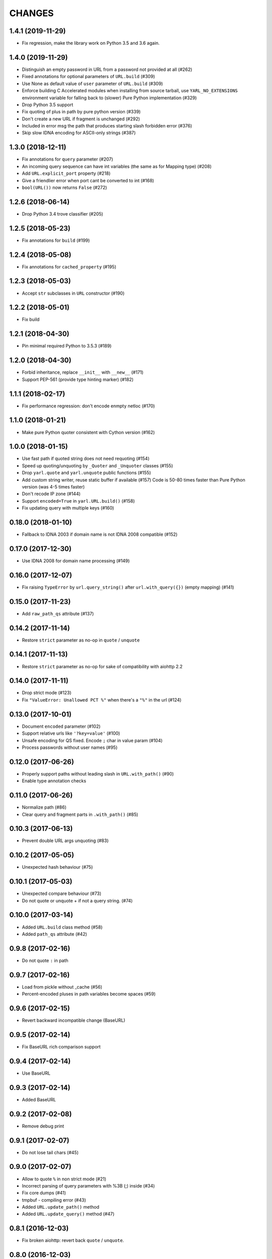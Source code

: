 CHANGES
=======

1.4.1 (2019-11-29)
------------------

* Fix regression, make the library work on Python 3.5 and 3.6 again.

1.4.0 (2019-11-29)
------------------

* Distinguish an empty password in URL from a password not provided at all (#262)

* Fixed annotations for optional parameters of ``URL.build`` (#309)

* Use None as default value of ``user`` parameter of ``URL.build`` (#309)

* Enforce building C Accelerated modules when installing from source tarball, use
  ``YARL_NO_EXTENSIONS`` environment variable for falling back to (slower) Pure Python
  implementation (#329)

* Drop Python 3.5 support

* Fix quoting of plus in path by pure python version (#339)

* Don't create a new URL if fragment is unchanged (#292)

* Included in error msg the path that produces starting slash forbidden error (#376)

* Skip slow IDNA encoding for ASCII-only strings (#387)


1.3.0 (2018-12-11)
------------------

* Fix annotations for ``query`` parameter (#207)

* An incoming query sequence can have int variables (the same as for
  Mapping type) (#208)

* Add ``URL.explicit_port`` property (#218)

* Give a friendlier error when port cant be converted to int (#168)

* ``bool(URL())`` now returns ``False`` (#272)

1.2.6 (2018-06-14)
------------------

* Drop Python 3.4 trove classifier (#205)

1.2.5 (2018-05-23)
------------------

* Fix annotations for ``build`` (#199)

1.2.4 (2018-05-08)
------------------

* Fix annotations for ``cached_property`` (#195)

1.2.3 (2018-05-03)
------------------

* Accept ``str`` subclasses in ``URL`` constructor (#190)

1.2.2 (2018-05-01)
------------------

* Fix build

1.2.1 (2018-04-30)
------------------

* Pin minimal required Python to 3.5.3 (#189)

1.2.0 (2018-04-30)
------------------

* Forbid inheritance, replace ``__init__`` with ``__new__`` (#171)

* Support PEP-561 (provide type hinting marker) (#182)

1.1.1 (2018-02-17)
------------------

* Fix performance regression: don't encode enmpty netloc (#170)

1.1.0 (2018-01-21)
------------------

* Make pure Python quoter consistent with Cython version (#162)

1.0.0 (2018-01-15)
------------------

* Use fast path if quoted string does not need requoting (#154)

* Speed up quoting/unquoting by ``_Quoter`` and ``_Unquoter`` classes (#155)

* Drop ``yarl.quote`` and ``yarl.unquote`` public functions (#155)

* Add custom string writer, reuse static buffer if available (#157)
  Code is 50-80 times faster than Pure Python version (was 4-5 times faster)

* Don't recode IP zone (#144)

* Support ``encoded=True`` in ``yarl.URL.build()`` (#158)

* Fix updating query with multiple keys (#160)

0.18.0 (2018-01-10)
-------------------

* Fallback to IDNA 2003 if domain name is not IDNA 2008 compatible (#152)

0.17.0 (2017-12-30)
-------------------

* Use IDNA 2008 for domain name processing (#149)

0.16.0 (2017-12-07)
-------------------

* Fix raising ``TypeError`` by ``url.query_string()`` after
  ``url.with_query({})`` (empty mapping) (#141)

0.15.0 (2017-11-23)
-------------------

* Add ``raw_path_qs`` attribute (#137)

0.14.2 (2017-11-14)
-------------------

* Restore ``strict`` parameter as no-op in ``quote`` / ``unquote``

0.14.1 (2017-11-13)
-------------------

* Restore ``strict`` parameter as no-op for sake of compatibility with
  aiohttp 2.2

0.14.0 (2017-11-11)
-------------------

* Drop strict mode (#123)

* Fix ``"ValueError: Unallowed PCT %"`` when there's a ``"%"`` in the url (#124)

0.13.0 (2017-10-01)
-------------------

* Document ``encoded`` parameter (#102)

* Support relative urls like ``'?key=value'`` (#100)

* Unsafe encoding for QS fixed. Encode ``;`` char in value param (#104)

* Process passwords without user names (#95)

0.12.0 (2017-06-26)
-------------------

* Properly support paths without leading slash in ``URL.with_path()`` (#90)

* Enable type annotation checks

0.11.0 (2017-06-26)
-------------------

* Normalize path (#86)

* Clear query and fragment parts in ``.with_path()`` (#85)

0.10.3 (2017-06-13)
-------------------

* Prevent double URL args unquoting (#83)

0.10.2 (2017-05-05)
-------------------

* Unexpected hash behaviour (#75)


0.10.1 (2017-05-03)
-------------------

* Unexpected compare behaviour (#73)

* Do not quote or unquote + if not a query string. (#74)


0.10.0 (2017-03-14)
-------------------

* Added ``URL.build`` class method (#58)

* Added ``path_qs`` attribute (#42)


0.9.8 (2017-02-16)
------------------

* Do not quote ``:`` in path


0.9.7 (2017-02-16)
------------------

* Load from pickle without _cache (#56)

* Percent-encoded pluses in path variables become spaces (#59)


0.9.6 (2017-02-15)
------------------

* Revert backward incompatible change (BaseURL)


0.9.5 (2017-02-14)
------------------

* Fix BaseURL rich comparison support


0.9.4 (2017-02-14)
------------------

* Use BaseURL


0.9.3 (2017-02-14)
------------------

* Added BaseURL


0.9.2 (2017-02-08)
------------------

* Remove debug print


0.9.1 (2017-02-07)
------------------

* Do not lose tail chars (#45)


0.9.0 (2017-02-07)
------------------

* Allow to quote ``%`` in non strict mode (#21)

* Incorrect parsing of query parameters with %3B (;) inside (#34)

* Fix core dumps (#41)

* tmpbuf - compiling error (#43)

* Added ``URL.update_path()`` method

* Added ``URL.update_query()`` method (#47)


0.8.1 (2016-12-03)
------------------

* Fix broken aiohttp: revert back ``quote`` / ``unquote``.


0.8.0 (2016-12-03)
------------------

* Support more verbose error messages in ``.with_query()`` (#24)

* Don't percent-encode ``@`` and ``:`` in path (#32)

* Don't expose ``yarl.quote`` and ``yarl.unquote``, these functions are
  part of private API

0.7.1 (2016-11-18)
------------------

* Accept not only ``str`` but all classes inherited from ``str`` also (#25)

0.7.0 (2016-11-07)
------------------

* Accept ``int`` as value for ``.with_query()``

0.6.0 (2016-11-07)
------------------

* Explicitly use UTF8 encoding in setup.py (#20)
* Properly unquote non-UTF8 strings (#19)

0.5.3 (2016-11-02)
------------------

* Don't use namedtuple fields but indexes on URL construction

0.5.2 (2016-11-02)
------------------

* Inline ``_encode`` class method

0.5.1 (2016-11-02)
------------------

* Make URL construction faster by removing extra classmethod calls

0.5.0 (2016-11-02)
------------------

* Add cython optimization for quoting/unquoting
* Provide binary wheels

0.4.3 (2016-09-29)
------------------

* Fix typing stubs

0.4.2 (2016-09-29)
------------------

* Expose ``quote()`` and ``unquote()`` as public API

0.4.1 (2016-09-28)
------------------

* Support empty values in query (``'/path?arg'``)

0.4.0 (2016-09-27)
------------------

* Introduce ``relative()`` (#16)

0.3.2 (2016-09-27)
------------------

* Typo fixes #15

0.3.1 (2016-09-26)
------------------

* Support sequence of pairs as ``with_query()`` parameter

0.3.0 (2016-09-26)
------------------

* Introduce ``is_default_port()``

0.2.1 (2016-09-26)
------------------

* Raise ValueError for URLs like 'http://:8080/'

0.2.0 (2016-09-18)
------------------

* Avoid doubling slashes when joining paths (#13)

* Appending path starting from slash is forbidden (#12)

0.1.4 (2016-09-09)
------------------

* Add kwargs support for ``with_query()`` (#10)

0.1.3 (2016-09-07)
------------------

* Document ``with_query()``, ``with_fragment()`` and ``origin()``

* Allow ``None`` for ``with_query()`` and ``with_fragment()``

0.1.2 (2016-09-07)
------------------

* Fix links, tune docs theme.

0.1.1 (2016-09-06)
------------------

* Update README, old version used obsolete API

0.1.0 (2016-09-06)
------------------

* The library was deeply refactored, bytes are gone away but all
  accepted strings are encoded if needed.

0.0.1 (2016-08-30)
------------------

* The first release.
